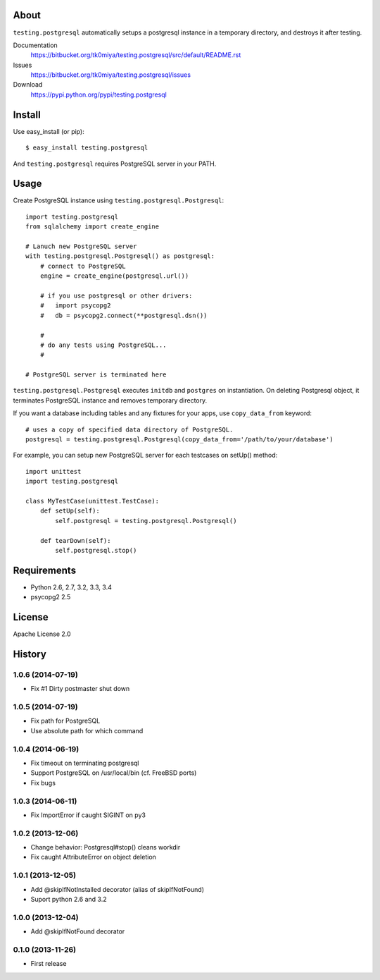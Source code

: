 About
=====
``testing.postgresql`` automatically setups a postgresql instance in a temporary directory, and destroys it after testing.

.. image:: https://drone.io/bitbucket.org/tk0miya/testing.postgresql/status.png
   :target: https://drone.io/bitbucket.org/tk0miya/testing.postgresql
   :alt: drone.io CI build status

.. image:: https://pypip.in/v/testing.postgresql/badge.png
   :target: https://pypi.python.org/pypi/testing.postgresql/
   :alt: Latest PyPI version

.. image:: https://pypip.in/d/testing.postgresql/badge.png
   :target: https://pypi.python.org/pypi/testing.postgresql/
   :alt: Number of PyPI downloads

Documentation
  https://bitbucket.org/tk0miya/testing.postgresql/src/default/README.rst
Issues
  https://bitbucket.org/tk0miya/testing.postgresql/issues
Download
  https://pypi.python.org/pypi/testing.postgresql

Install
=======
Use easy_install (or pip)::

   $ easy_install testing.postgresql

And ``testing.postgresql`` requires PostgreSQL server in your PATH.


Usage
=====
Create PostgreSQL instance using ``testing.postgresql.Postgresql``::

  import testing.postgresql
  from sqlalchemy import create_engine

  # Lanuch new PostgreSQL server
  with testing.postgresql.Postgresql() as postgresql:
      # connect to PostgreSQL
      engine = create_engine(postgresql.url())

      # if you use postgresql or other drivers:
      #   import psycopg2
      #   db = psycopg2.connect(**postgresql.dsn())

      #
      # do any tests using PostgreSQL...
      #

  # PostgreSQL server is terminated here


``testing.postgresql.Postgresql`` executes ``initdb`` and ``postgres`` on instantiation.
On deleting Postgresql object, it terminates PostgreSQL instance and removes temporary directory.

If you want a database including tables and any fixtures for your apps,
use ``copy_data_from`` keyword::

  # uses a copy of specified data directory of PostgreSQL.
  postgresql = testing.postgresql.Postgresql(copy_data_from='/path/to/your/database')


For example, you can setup new PostgreSQL server for each testcases on setUp() method::

  import unittest
  import testing.postgresql

  class MyTestCase(unittest.TestCase):
      def setUp(self):
          self.postgresql = testing.postgresql.Postgresql()

      def tearDown(self):
          self.postgresql.stop()


Requirements
============
* Python 2.6, 2.7, 3.2, 3.3, 3.4
* psycopg2 2.5

License
=======
Apache License 2.0


History
=======

1.0.6 (2014-07-19)
-------------------
* Fix #1 Dirty postmaster shut down

1.0.5 (2014-07-19)
-------------------
* Fix path for PostgreSQL
* Use absolute path for which command

1.0.4 (2014-06-19)
-------------------
* Fix timeout on terminating postgresql
* Support PostgreSQL on /usr/local/bin (cf. FreeBSD ports)
* Fix bugs

1.0.3 (2014-06-11)
-------------------
* Fix ImportError if caught SIGINT on py3

1.0.2 (2013-12-06)
-------------------
* Change behavior: Postgresql#stop() cleans workdir
* Fix caught AttributeError on object deletion

1.0.1 (2013-12-05)
-------------------
* Add @skipIfNotInstalled decorator (alias of skipIfNotFound)
* Suport python 2.6 and 3.2

1.0.0 (2013-12-04)
-------------------
* Add @skipIfNotFound decorator

0.1.0 (2013-11-26)
-------------------
* First release
